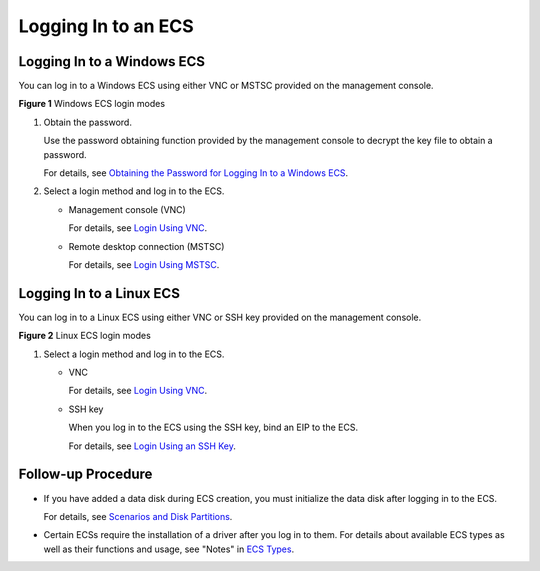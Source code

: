 Logging In to an ECS
====================

Logging In to a Windows ECS
---------------------------

You can log in to a Windows ECS using either VNC or MSTSC provided on the management console.

| **Figure 1** Windows ECS login modes
| |image1|

#. Obtain the password.

   Use the password obtaining function provided by the management console to decrypt the key file to obtain a password.

   For details, see `Obtaining the Password for Logging In to a Windows ECS <en-us_topic_0031107266.html>`__.

#. Select a login method and log in to the ECS.

   -  Management console (VNC)

      For details, see `Login Using VNC <en-us_topic_0027268511.html>`__.

   -  Remote desktop connection (MSTSC)

      For details, see `Login Using MSTSC <en-us_topic_0017955381.html>`__.

Logging In to a Linux ECS
-------------------------

You can log in to a Linux ECS using either VNC or SSH key provided on the management console.

| **Figure 2** Linux ECS login modes
| |image2|

#. Select a login method and log in to the ECS.

   -  VNC

      For details, see `Login Using VNC <en-us_topic_0093263550.html>`__.

   -  SSH key

      When you log in to the ECS using the SSH key, bind an EIP to the ECS.

      For details, see `Login Using an SSH Key <en-us_topic_0017955380.html>`__.

Follow-up Procedure
-------------------

-  If you have added a data disk during ECS creation, you must initialize the data disk after logging in to the ECS.

   For details, see `Scenarios and Disk Partitions <en-us_topic_0030831623.html>`__.

-  Certain ECSs require the installation of a driver after you log in to them. For details about available ECS types as well as their functions and usage, see "Notes" in `ECS Types <en-us_topic_0035470096.html>`__.


.. |image1| image:: /_static/images/en-us_image_0201719710.png
   :class: imgResize

.. |image2| image:: /_static/images/en-us_image_0201719715.png
   :class: vsd

